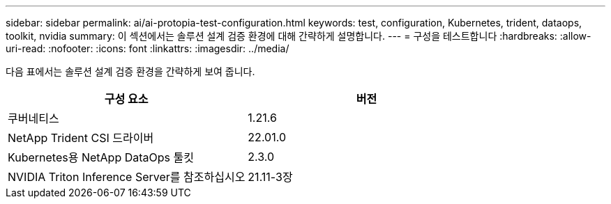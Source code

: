 ---
sidebar: sidebar 
permalink: ai/ai-protopia-test-configuration.html 
keywords: test, configuration, Kubernetes, trident, dataops, toolkit, nvidia 
summary: 이 섹션에서는 솔루션 설계 검증 환경에 대해 간략하게 설명합니다. 
---
= 구성을 테스트합니다
:hardbreaks:
:allow-uri-read: 
:nofooter: 
:icons: font
:linkattrs: 
:imagesdir: ../media/


[role="lead"]
다음 표에서는 솔루션 설계 검증 환경을 간략하게 보여 줍니다.

|===
| 구성 요소 | 버전 


| 쿠버네티스 | 1.21.6 


| NetApp Trident CSI 드라이버 | 22.01.0 


| Kubernetes용 NetApp DataOps 툴킷 | 2.3.0 


| NVIDIA Triton Inference Server를 참조하십시오 | 21.11-3장 
|===